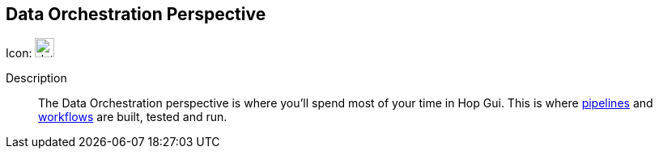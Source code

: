 ////
Licensed to the Apache Software Foundation (ASF) under one
or more contributor license agreements.  See the NOTICE file
distributed with this work for additional information
regarding copyright ownership.  The ASF licenses this file
to you under the Apache License, Version 2.0 (the
"License"); you may not use this file except in compliance
with the License.  You may obtain a copy of the License at
  http://www.apache.org/licenses/LICENSE-2.0
Unless required by applicable law or agreed to in writing,
software distributed under the License is distributed on an
"AS IS" BASIS, WITHOUT WARRANTIES OR CONDITIONS OF ANY
KIND, either express or implied.  See the License for the
specific language governing permissions and limitations
under the License.
////
:imagesdir: ../assets/images

== Data Orchestration Perspective

Icon: image:icons/data_orch.svg[width="24px"]

Description::
The Data Orchestration perspective is where you'll spend most of your time in Hop Gui. This is where xref:pipeline/pipelines.adoc[pipelines] and xref:workflow/workflows.adoc[workflows] are built, tested and run.
